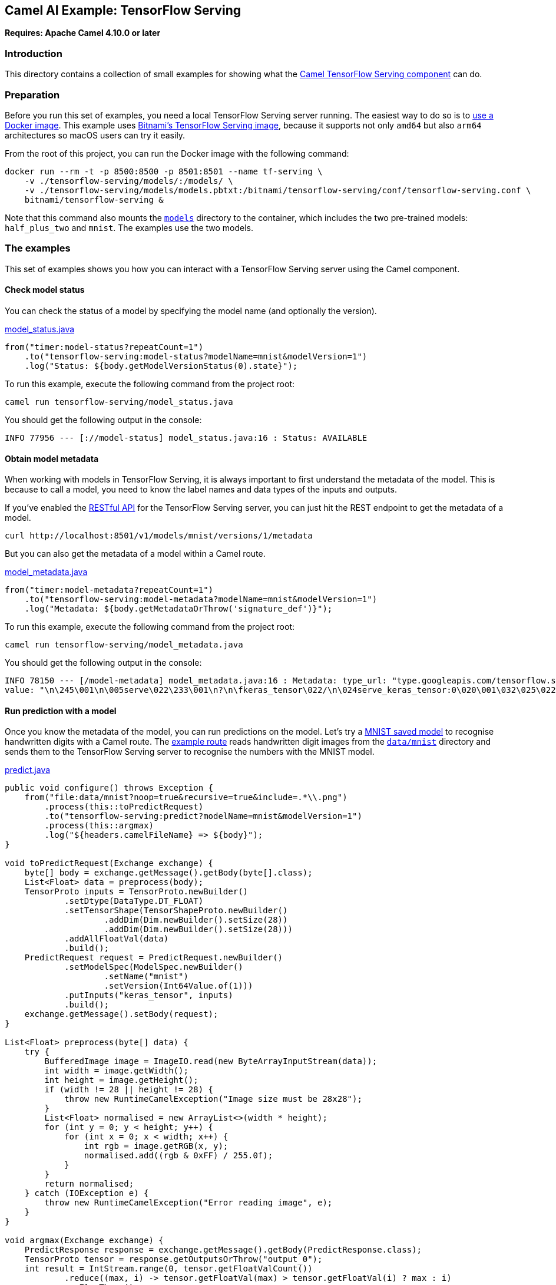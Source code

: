 == Camel AI Example: TensorFlow Serving

*Requires: Apache Camel 4.10.0 or later*

=== Introduction

This directory contains a collection of small examples for showing what the https://camel.apache.org/components/next/tensorflow-serving-component.html[Camel TensorFlow Serving component]
can do.

=== Preparation

Before you run this set of examples, you need a local TensorFlow Serving server running. The easiest way to do so is to https://www.tensorflow.org/tfx/serving/docker[use a Docker image]. This example uses https://hub.docker.com/r/bitnami/tensorflow-serving[Bitnami's TensorFlow Serving image], because it supports not only `amd64` but also `arm64` architectures so macOS users can try it easily.

From the root of this project, you can run the Docker image with the following command:

[source,console]
----
docker run --rm -t -p 8500:8500 -p 8501:8501 --name tf-serving \
    -v ./tensorflow-serving/models/:/models/ \
    -v ./tensorflow-serving/models/models.pbtxt:/bitnami/tensorflow-serving/conf/tensorflow-serving.conf \
    bitnami/tensorflow-serving &
----

Note that this command also mounts the link:models[`models`] directory to the container, which includes the two pre-trained models: `half_plus_two` and `mnist`. The examples use the two models.

=== The examples

This set of examples shows you how you can interact with a TensorFlow Serving server using the Camel component.

==== Check model status

You can check the status of a model by specifying the model name (and optionally the version).

[source,java]
.link:model_status.java[]
----
from("timer:model-status?repeatCount=1")
    .to("tensorflow-serving:model-status?modelName=mnist&modelVersion=1")
    .log("Status: ${body.getModelVersionStatus(0).state}");
----

To run this example, execute the following command from the project root:

[source,console]
----
camel run tensorflow-serving/model_status.java
----

You should get the following output in the console:

----
INFO 77956 --- [://model-status] model_status.java:16 : Status: AVAILABLE
----

==== Obtain model metadata

When working with models in TensorFlow Serving, it is always important to first understand the metadata of the model. This is because to call a model, you need to know the label names and data types of the inputs and outputs.

If you've enabled the https://www.tensorflow.org/tfx/serving/api_rest[RESTful API] for the TensorFlow Serving server, you can just hit the REST endpoint to get the metadata of a model.

[source,console]
----
curl http://localhost:8501/v1/models/mnist/versions/1/metadata
----

But you can also get the metadata of a model within a Camel route.

[source,java]
.link:model_metadata.java[]
----
from("timer:model-metadata?repeatCount=1")
    .to("tensorflow-serving:model-metadata?modelName=mnist&modelVersion=1")
    .log("Metadata: ${body.getMetadataOrThrow('signature_def')}");
----

To run this example, execute the following command from the project root:

[source,console]
----
camel run tensorflow-serving/model_metadata.java
----

You should get the following output in the console:

----
INFO 78150 --- [/model-metadata] model_metadata.java:16 : Metadata: type_url: "type.googleapis.com/tensorflow.serving.SignatureDefMap"
value: "\n\245\001\n\005serve\022\233\001\n?\n\fkeras_tensor\022/\n\024serve_keras_tensor:0\020\001\032\025\022\v\b\377\377\377\377\377\377\377\377\377\001\022\002\b\034\022\002\b\034\022<\n\boutput_0\0220\n\031StatefulPartitionedCall:0\020\001\032\021\022\v\b\377\377\377\377\377\377\377\377\377\001\022\002\b\n\032\032tensorflow/serving/predict\n>\n\025__saved_model_init_op\022%\022#\n\025__saved_model_init_op\022\n\n\004NoOp\032\002\030\001\n\273\001\n\017serving_default\022\247\001\nI\n\fkeras_tensor\0229\n\036serving_default_keras_tensor:0\020\001\032\025\022\v\b\377\377\377\377\377\377\377\377\377\001\022\002\b\034\022\002\b\034\022>\n\boutput_0\0222\n\033StatefulPartitionedCall_1:0\020\001\032\021\022\v\b\377\377\377\377\377\377\377\377\377\001\022\002\b\n\032\032tensorflow/serving/predict"
----

==== Run prediction with a model

Once you know the metadata of the model, you can run predictions on the model. Let's try a link:models/mnist[MNIST saved model] to recognise handwritten digits with a Camel route. The link:predict.java[example route] reads handwritten digit images from the link:../data/mnist/[`data/mnist`] directory and sends them to the TensorFlow Serving server to recognise the numbers with the MNIST model.

[source,java]
.link:predict.java[]
----
public void configure() throws Exception {
    from("file:data/mnist?noop=true&recursive=true&include=.*\\.png")
        .process(this::toPredictRequest)
        .to("tensorflow-serving:predict?modelName=mnist&modelVersion=1")
        .process(this::argmax)
        .log("${headers.camelFileName} => ${body}");
}

void toPredictRequest(Exchange exchange) {
    byte[] body = exchange.getMessage().getBody(byte[].class);
    List<Float> data = preprocess(body);
    TensorProto inputs = TensorProto.newBuilder()
            .setDtype(DataType.DT_FLOAT)
            .setTensorShape(TensorShapeProto.newBuilder()
                    .addDim(Dim.newBuilder().setSize(28))
                    .addDim(Dim.newBuilder().setSize(28)))
            .addAllFloatVal(data)
            .build();
    PredictRequest request = PredictRequest.newBuilder()
            .setModelSpec(ModelSpec.newBuilder()
                    .setName("mnist")
                    .setVersion(Int64Value.of(1)))
            .putInputs("keras_tensor", inputs)
            .build();
    exchange.getMessage().setBody(request);
}

List<Float> preprocess(byte[] data) {
    try {
        BufferedImage image = ImageIO.read(new ByteArrayInputStream(data));
        int width = image.getWidth();
        int height = image.getHeight();
        if (width != 28 || height != 28) {
            throw new RuntimeCamelException("Image size must be 28x28");
        }
        List<Float> normalised = new ArrayList<>(width * height);
        for (int y = 0; y < height; y++) {
            for (int x = 0; x < width; x++) {
                int rgb = image.getRGB(x, y);
                normalised.add((rgb & 0xFF) / 255.0f);
            }
        }
        return normalised;
    } catch (IOException e) {
        throw new RuntimeCamelException("Error reading image", e);
    }
}

void argmax(Exchange exchange) {
    PredictResponse response = exchange.getMessage().getBody(PredictResponse.class);
    TensorProto tensor = response.getOutputsOrThrow("output_0");
    int result = IntStream.range(0, tensor.getFloatValCount())
            .reduce((max, i) -> tensor.getFloatVal(max) > tensor.getFloatVal(i) ? max : i)
            .orElseThrow();
    exchange.getMessage().setBody(result);
}
----

[TIP]
.How to know the inputs and outputs of a model
====
As you can see from the example code, the most difficult part of invoking a TensorFlow Serving model is correctly constructing the input `TensorProto` object (the `toPredictRequest(Exchange)` method in the example). The key `keras_tensor` and the data type/shape passed to the inputs in the `PredictRequest` can be obtained by referring to the model metadata: `signature_def` -> `serving_default` -> `inputs`. Similarly, the key `output_0` and the data type/shape of the outputs from the response (the `argmax(Exchange)` method in the example) can be obtained from the metadata: `signature_def` -> `serving_default` -> `outputs`.
====

To run this example, execute the following command from the project root:

[source,console]
----
camel run tensorflow-serving/predict.java
----

You should get the following output in the console:

----
INFO 50429 --- [le://data/mnist] predict.java:39 : 9/62.png => 9
...
INFO 50429 --- [le://data/mnist] predict.java:39 : 0/71.png => 0
...
INFO 50429 --- [le://data/mnist] predict.java:39 : 7/60.png => 7
...
INFO 50429 --- [le://data/mnist] predict.java:39 : 6/88.png => 6
...
INFO 50429 --- [le://data/mnist] predict.java:39 : 1/14.png => 1
...
INFO 50429 --- [le://data/mnist] predict.java:39 : 8/177.png => 8
...
INFO 50429 --- [le://data/mnist] predict.java:39 : 4/48.png => 4
...
INFO 50429 --- [le://data/mnist] predict.java:39 : 3/63.png => 3
...
INFO 50429 --- [le://data/mnist] predict.java:39 : 2/77.png => 2
...
INFO 50429 --- [le://data/mnist] predict.java:39 : 5/59.png => 5
----

==== Classification

In addition to the generic Predict API, TensorFlow Serving provides two specialised inference APIs. One of them is the https://www.tensorflow.org/tfx/serving/api_rest#classify_and_regress_api[`Classify` API], which is dedicated to the classification problems. This API sends examples as the input data to a classification model and returns the labels and scores of the inferred classes.

The MNIST model used in the previous example does not provide a signature for the classification problem, so for demonstration purposes here we will instead use a test model included in the TensorFlow Serving repository: https://github.com/tensorflow/serving/tree/2.18.0/tensorflow_serving/servables/tensorflow/testdata/saved_model_half_plus_two_cpu/00000123[half_plus_two]. This is a minimal model that simply divides the input value by two and adds two.

[source,java]
.link:classify.java[]
----
from("timer:classify?repeatCount=1")
    .setBody(constant(Input.newBuilder()
        .setExampleList(ExampleList.newBuilder()
            .addExamples(Example.newBuilder()
                .setFeatures(Features.newBuilder()
                    .putFeature("x", Feature.newBuilder()
                        .setFloatList(FloatList.newBuilder().addValue(1.0f))
                        .build()))))
        .build()))
    .to("tensorflow-serving:classify?modelName=half_plus_two&modelVersion=123&signatureName=classify_x_to_y")
    .log("Result: ${body.result}");
----

TIP: You can get the signature name `classify_x_to_y` from the model metadata.

To run this example, execute the following command from the project root:

[source,console]
----
camel run tensorflow-serving/classify.java
----

You should get the following output in the console:

----
INFO 94792 --- [imer://classify] classify.java:31 : Result: classifications {
  classes {
    score: 2.5
  }
}
----

==== Regression

The other specialised inference API that TensorFlow Serving provides is the https://www.tensorflow.org/tfx/serving/api_rest#classify_and_regress_api[`Regress` API], which is dedicated to the regression problems. This API sends examples as the input data to a regression model and returns a regressed value per example.

We will use the `half_plus_two` model again for demonstration purposes.

[source,java]
.link:regress.java[]
----
from("timer:regress?repeatCount=1")
    .setBody(constant(Input.newBuilder()
        .setExampleList(ExampleList.newBuilder()
            .addExamples(Example.newBuilder()
                .setFeatures(Features.newBuilder()
                    .putFeature("x", Feature.newBuilder()
                        .setFloatList(FloatList.newBuilder().addValue(1.0f))
                        .build()))))
        .build()))
    .to("tensorflow-serving:regress?modelName=half_plus_two&modelVersion=123&signatureName=regress_x_to_y")
    .log("Result: ${body.result}");
----

TIP: You can get the signature name `regress_x_to_y` from the model metadata.

To run this example, execute the following command from the project root:

[source,console]
----
camel run tensorflow-serving/regress.java
----

You should get the following output in the console:

----
INFO 96520 --- [timer://regress] regress.java:31 : Result: regressions {
  value: 2.5
}
----

=== Export to a project

You can export these examples to a project (for example Quarkus) using:

[source,console]
----
cd tensorflow-serving
camel export --runtime quarkus --gav=org.apache.camel.example:tensorflow-serving:1.0-SNAPSHOT predict.java
----

=== Help and contributions

If you hit any problem using Camel or have some feedback, then please
https://camel.apache.org/community/support/[let us know].

We also love contributors, so
https://camel.apache.org/community/contributing/[get involved] :-)

The Camel riders!
